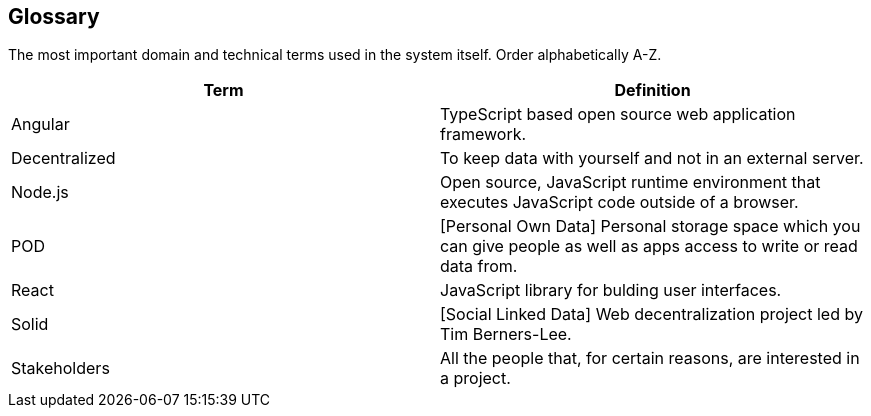 [[section-glossary]]
== Glossary


****

The most important domain and technical terms used in the system itself.
Order alphabetically A-Z.


[options="header"]
|===
| Term         | Definition
| Angular | TypeScript based open source web application framework.
| Decentralized | To keep data with yourself and not in an external server.
| Node.js | Open source, JavaScript runtime environment that executes JavaScript code outside of a browser.
| POD | [Personal Own Data] Personal storage space which you can give people as well as apps access to write or read data from.
| React | JavaScript library for bulding user interfaces.
| Solid | [Social Linked Data] Web decentralization project led by Tim Berners-Lee.
| Stakeholders | All the people that, for certain reasons, are interested in a project.

|
|===

****
